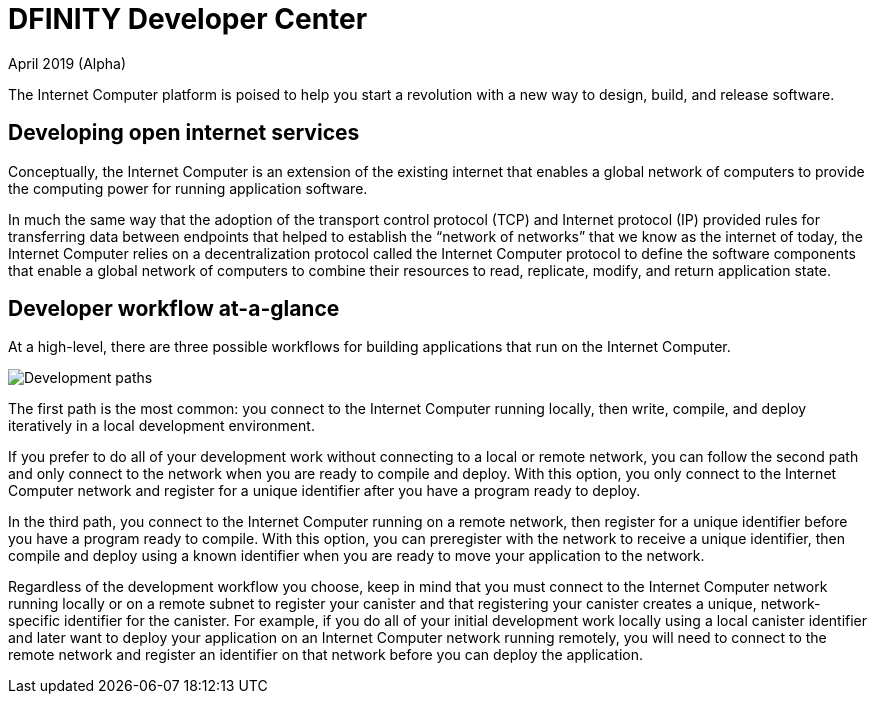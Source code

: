 :title:  Canister SDK - Developer Tools
= DFINITY Developer Center
April 2019 (Alpha)
:proglang: Motoko
:platform: Internet Computer platform
:IC: Internet Computer
:ext: .mo
:company-id: DFINITY
:page-layout: home
ifdef::env-github,env-browser[:outfilesuffix:.adoc]

The {platform} is poised to help you start a revolution with a new way to design, build, and release software.

== Developing open internet services

Conceptually, the Internet Computer is an extension of the existing internet that enables a global network of computers to provide the computing power for running application software.

In much the same way that the adoption of the transport control protocol (TCP) and Internet protocol (IP) provided rules for transferring data between endpoints that helped to establish the “network of networks” that we know as the internet of today, the {IC} relies on a decentralization protocol called the {IC} protocol to define the software components that enable a global network of computers to combine their resources to read, replicate, modify, and return application state.

== Developer workflow at-a-glance

At a high-level, there are three possible workflows for building applications that run on the {IC}.

image:local-remote-path-workflow.svg[Development paths]

The first path is the most common: you connect to the Internet Computer running locally, then write, compile, and deploy iteratively in a local development environment. 

If you prefer to do all of your development work without connecting to a local or remote network, you can follow the second path and only connect to the network when you are ready to compile and deploy.
With this option, you only connect to the Internet Computer network and register for a unique identifier after you have a program ready to deploy.

In the third path, you connect to the Internet Computer running on a remote network, then register for a unique identifier before you have a program ready to compile. 
With this option, you can preregister with the network to receive a unique identifier, then compile and deploy using a known identifier when you are ready to move your application to the network.

Regardless of the development workflow you choose, keep in mind that you must connect to the {IC} network running locally or on a remote subnet to register your canister and that registering your canister creates a unique, network-specific identifier for the canister.
For example, if you do all of your initial development work locally using a local canister identifier and later want to deploy your application on an {IC} network running remotely, you will need to connect to the remote network and register an identifier on that network before you can deploy the application.  